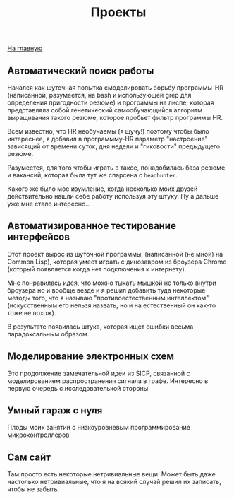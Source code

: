 #+STARTUP: showall indent hidestars
#+HTML_HEAD: <!-- -*- mode: org; fill-column: 87 -*-  -->

#+HTML_DOCTYPE: <!DOCTYPE html>
#+HTML_HEAD: <link href="/css/style.css" rel="stylesheet" type="text/css" />

#+OPTIONS: toc:nil num:nil h:4 html-postamble:nil html-preamble:t tex:t f:t

#+TOC: headlines 3

#+HTML: <div class="outline-2" id="meta"><a href="index.html">На главную</a></div>

#+TITLE: Проекты



** Автоматический поиск работы

Начался как шуточная попытка смоделировать борьбу программы-HR
(написанной, разумеется, на bash и использующей grep для определения
пригодности резюме) и программы на лиспе, которая представляла собой
генетический самообучающийся алгоритм выращивания такого резюме,
которое пробьет фильтр программы HR.

Всем известно, что HR необучаемы (я шучу!) поэтому чтобы было
интереснее, я добавил в программму-HR параметр "настроение" зависящий
от времени суток, дня недели и "гиковости" предыдущего резюме.

Разумеется, для того чтобы играть в такое, понадобилась база резюме и
вакансий, которая была тут же спарсена с =headhunter=.

Какого же было мое изумление, когда несколько моих друзей
действительно нашли себе работу используя эту штуку. Ну а дальше уже
мне стало интересно...

** Автоматизированное тестирование интерфейсов

Этот проект вырос из шуточной программы, (написанной (не мной) на
Common Lisp), которая умеет играть с динозавром из броузера Chrome
(который появляется когда нет подключения к интернету).

Мне понравилась идея, что можно тыкать мышкой не только внутри
броузера но и вообще везде и я решил добавить туда некоторые методы
того, что я называю "противоестественным интеллектом" (искусственным
его нельзя назвать, но и на естественный он как-то тоже не похож).

В результате появилась штука, которая ищет ошибки весьма
парадоксальным образом.

** Моделирование электронных схем

Это продолжение замечательной идеи из SICP, связанной с моделированием
распространения сигнала в графе. Интересно в первую очередь с
исследователькой стороны

** Умный гараж с нуля

Плоды моих занятий с низкоуровневым программирование микроконтроллеров

** Сам сайт

Там просто есть некоторые нетривиальные вещи. Может быть даже
настолько нетривиальные, что я на всякий случай решил их записать,
чтобы не забыть.

